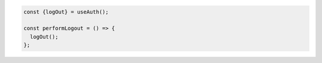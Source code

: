 .. code-block:: typescript

   const {logOut} = useAuth();

   const performLogout = () => {
     logOut();
   };
